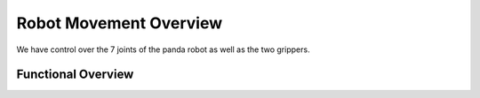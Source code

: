 Robot Movement Overview
===============================

We have control over the 7 joints of the panda robot as well as the two grippers. 



Functional Overview
----------------------------------------







